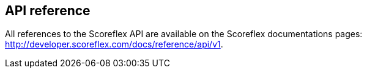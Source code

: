 [[web-api-reference]]
[role="chunk-page"]
== API reference

All references to the Scoreflex API are available on the Scoreflex
documentations pages: http://developer.scoreflex.com/docs/reference/api/v1.
